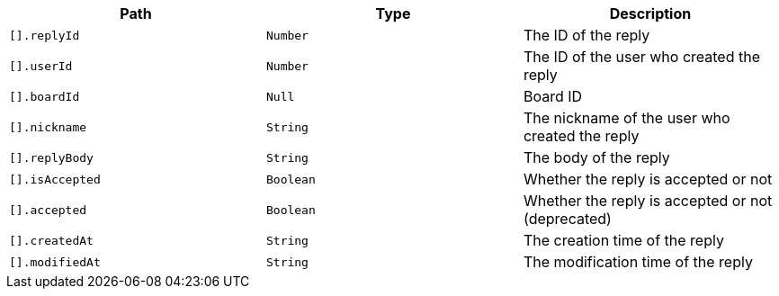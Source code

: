 |===
|Path|Type|Description

|`+[].replyId+`
|`+Number+`
|The ID of the reply

|`+[].userId+`
|`+Number+`
|The ID of the user who created the reply

|`+[].boardId+`
|`+Null+`
|Board ID

|`+[].nickname+`
|`+String+`
|The nickname of the user who created the reply

|`+[].replyBody+`
|`+String+`
|The body of the reply

|`+[].isAccepted+`
|`+Boolean+`
|Whether the reply is accepted or not

|`+[].accepted+`
|`+Boolean+`
|Whether the reply is accepted or not (deprecated)

|`+[].createdAt+`
|`+String+`
|The creation time of the reply

|`+[].modifiedAt+`
|`+String+`
|The modification time of the reply

|===